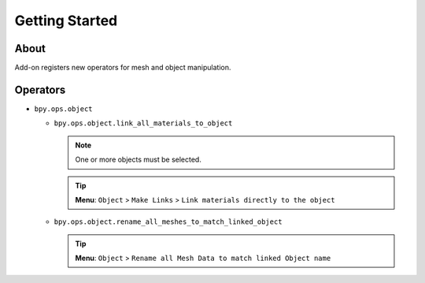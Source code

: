 Getting Started
===============

About
*****

Add-on registers new operators for mesh and object manipulation.

Operators
*********

* ``bpy.ops.object``
  
  * ``bpy.ops.object.link_all_materials_to_object``
    
    .. note:: One or more objects must be selected.

    .. tip:: **Menu**: ``Object`` > ``Make Links`` > ``Link materials directly to the object``

  * ``bpy.ops.object.rename_all_meshes_to_match_linked_object``
    
    .. tip:: **Menu**: ``Object`` > ``Rename all Mesh Data to match linked Object name``
